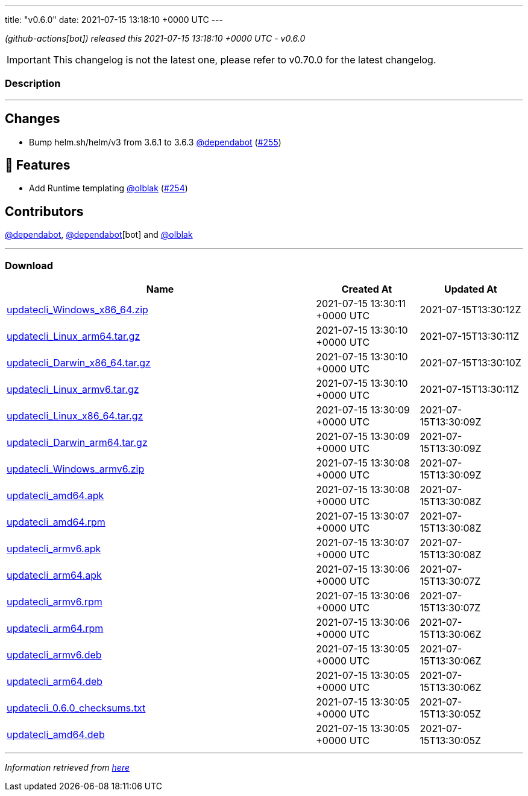 ---
title: "v0.6.0"
date: 2021-07-15 13:18:10 +0000 UTC
---
// Disclaimer: this file is generated, do not edit it manually.


__ (github-actions[bot]) released this 2021-07-15 13:18:10 +0000 UTC - v0.6.0__



IMPORTANT: This changelog is not the latest one, please refer to v0.70.0 for the latest changelog.


=== Description

---

++++

<h2>Changes</h2>
<ul>
<li>Bump helm.sh/helm/v3 from 3.6.1 to 3.6.3 <a class="user-mention notranslate" data-hovercard-type="organization" data-hovercard-url="/orgs/dependabot/hovercard" data-octo-click="hovercard-link-click" data-octo-dimensions="link_type:self" href="https://github.com/dependabot">@dependabot</a> (<a class="issue-link js-issue-link" data-error-text="Failed to load title" data-id="945351428" data-permission-text="Title is private" data-url="https://github.com/updatecli/updatecli/issues/255" data-hovercard-type="pull_request" data-hovercard-url="/updatecli/updatecli/pull/255/hovercard" href="https://github.com/updatecli/updatecli/pull/255">#255</a>)</li>
</ul>
<h2>🚀 Features</h2>
<ul>
<li>Add Runtime templating <a class="user-mention notranslate" data-hovercard-type="user" data-hovercard-url="/users/olblak/hovercard" data-octo-click="hovercard-link-click" data-octo-dimensions="link_type:self" href="https://github.com/olblak">@olblak</a> (<a class="issue-link js-issue-link" data-error-text="Failed to load title" data-id="942985250" data-permission-text="Title is private" data-url="https://github.com/updatecli/updatecli/issues/254" data-hovercard-type="pull_request" data-hovercard-url="/updatecli/updatecli/pull/254/hovercard" href="https://github.com/updatecli/updatecli/pull/254">#254</a>)</li>
</ul>
<h2>Contributors</h2>
<p><a class="user-mention notranslate" data-hovercard-type="organization" data-hovercard-url="/orgs/dependabot/hovercard" data-octo-click="hovercard-link-click" data-octo-dimensions="link_type:self" href="https://github.com/dependabot">@dependabot</a>, <a class="user-mention notranslate" data-hovercard-type="organization" data-hovercard-url="/orgs/dependabot/hovercard" data-octo-click="hovercard-link-click" data-octo-dimensions="link_type:self" href="https://github.com/dependabot">@dependabot</a>[bot] and <a class="user-mention notranslate" data-hovercard-type="user" data-hovercard-url="/users/olblak/hovercard" data-octo-click="hovercard-link-click" data-octo-dimensions="link_type:self" href="https://github.com/olblak">@olblak</a></p>

++++

---



=== Download

[cols="3,1,1" options="header" frame="all" grid="rows"]
|===
| Name | Created At | Updated At

| link:https://github.com/updatecli/updatecli/releases/download/v0.6.0/updatecli_Windows_x86_64.zip[updatecli_Windows_x86_64.zip] | 2021-07-15 13:30:11 +0000 UTC | 2021-07-15T13:30:12Z

| link:https://github.com/updatecli/updatecli/releases/download/v0.6.0/updatecli_Linux_arm64.tar.gz[updatecli_Linux_arm64.tar.gz] | 2021-07-15 13:30:10 +0000 UTC | 2021-07-15T13:30:11Z

| link:https://github.com/updatecli/updatecli/releases/download/v0.6.0/updatecli_Darwin_x86_64.tar.gz[updatecli_Darwin_x86_64.tar.gz] | 2021-07-15 13:30:10 +0000 UTC | 2021-07-15T13:30:10Z

| link:https://github.com/updatecli/updatecli/releases/download/v0.6.0/updatecli_Linux_armv6.tar.gz[updatecli_Linux_armv6.tar.gz] | 2021-07-15 13:30:10 +0000 UTC | 2021-07-15T13:30:11Z

| link:https://github.com/updatecli/updatecli/releases/download/v0.6.0/updatecli_Linux_x86_64.tar.gz[updatecli_Linux_x86_64.tar.gz] | 2021-07-15 13:30:09 +0000 UTC | 2021-07-15T13:30:09Z

| link:https://github.com/updatecli/updatecli/releases/download/v0.6.0/updatecli_Darwin_arm64.tar.gz[updatecli_Darwin_arm64.tar.gz] | 2021-07-15 13:30:09 +0000 UTC | 2021-07-15T13:30:09Z

| link:https://github.com/updatecli/updatecli/releases/download/v0.6.0/updatecli_Windows_armv6.zip[updatecli_Windows_armv6.zip] | 2021-07-15 13:30:08 +0000 UTC | 2021-07-15T13:30:09Z

| link:https://github.com/updatecli/updatecli/releases/download/v0.6.0/updatecli_amd64.apk[updatecli_amd64.apk] | 2021-07-15 13:30:08 +0000 UTC | 2021-07-15T13:30:08Z

| link:https://github.com/updatecli/updatecli/releases/download/v0.6.0/updatecli_amd64.rpm[updatecli_amd64.rpm] | 2021-07-15 13:30:07 +0000 UTC | 2021-07-15T13:30:08Z

| link:https://github.com/updatecli/updatecli/releases/download/v0.6.0/updatecli_armv6.apk[updatecli_armv6.apk] | 2021-07-15 13:30:07 +0000 UTC | 2021-07-15T13:30:08Z

| link:https://github.com/updatecli/updatecli/releases/download/v0.6.0/updatecli_arm64.apk[updatecli_arm64.apk] | 2021-07-15 13:30:06 +0000 UTC | 2021-07-15T13:30:07Z

| link:https://github.com/updatecli/updatecli/releases/download/v0.6.0/updatecli_armv6.rpm[updatecli_armv6.rpm] | 2021-07-15 13:30:06 +0000 UTC | 2021-07-15T13:30:07Z

| link:https://github.com/updatecli/updatecli/releases/download/v0.6.0/updatecli_arm64.rpm[updatecli_arm64.rpm] | 2021-07-15 13:30:06 +0000 UTC | 2021-07-15T13:30:06Z

| link:https://github.com/updatecli/updatecli/releases/download/v0.6.0/updatecli_armv6.deb[updatecli_armv6.deb] | 2021-07-15 13:30:05 +0000 UTC | 2021-07-15T13:30:06Z

| link:https://github.com/updatecli/updatecli/releases/download/v0.6.0/updatecli_arm64.deb[updatecli_arm64.deb] | 2021-07-15 13:30:05 +0000 UTC | 2021-07-15T13:30:06Z

| link:https://github.com/updatecli/updatecli/releases/download/v0.6.0/updatecli_0.6.0_checksums.txt[updatecli_0.6.0_checksums.txt] | 2021-07-15 13:30:05 +0000 UTC | 2021-07-15T13:30:05Z

| link:https://github.com/updatecli/updatecli/releases/download/v0.6.0/updatecli_amd64.deb[updatecli_amd64.deb] | 2021-07-15 13:30:05 +0000 UTC | 2021-07-15T13:30:05Z

|===


---

__Information retrieved from link:https://github.com/updatecli/updatecli/releases/tag/v0.6.0[here]__

